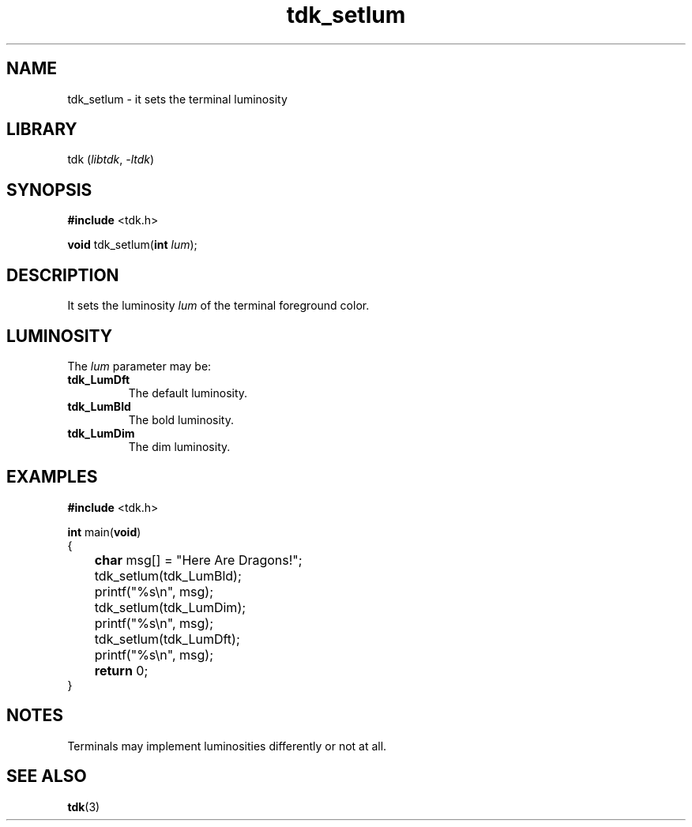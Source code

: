.TH tdk_setlum 3 ${VERSION}

.SH NAME

.PP
tdk_setlum - it sets the terminal luminosity

.SH LIBRARY

.PP
tdk (\fIlibtdk\fR, \fI-ltdk\fR)

.SH SYNOPSIS

.nf
\fB#include\fR <tdk.h>

\fBvoid\fR tdk_setlum(\fBint\fR \fIlum\fR);
.fi

.SH DESCRIPTION

.PP
It sets the luminosity \fIlum\fR of the terminal foreground color.

.SH LUMINOSITY

.PP
The \fIlum\fR parameter may be:

.TP
.B tdk_LumDft
The default luminosity.

.TP
.B tdk_LumBld
The bold luminosity.

.TP
.B tdk_LumDim
The dim luminosity.

.SH EXAMPLES

.nf
\fB#include\fR <tdk.h>

\fBint\fR main(\fBvoid\fR)
{
	\fBchar\fR msg[] = "Here Are Dragons!";
	tdk_setlum(tdk_LumBld);
	printf("%s\\n", msg);
	tdk_setlum(tdk_LumDim);
	printf("%s\\n", msg);
	tdk_setlum(tdk_LumDft);
	printf("%s\\n", msg);
	\fBreturn\fR 0;
}
.fi

.SH NOTES

.PP
Terminals may implement luminosities differently or not at all.

.SH SEE ALSO

.BR tdk (3)
